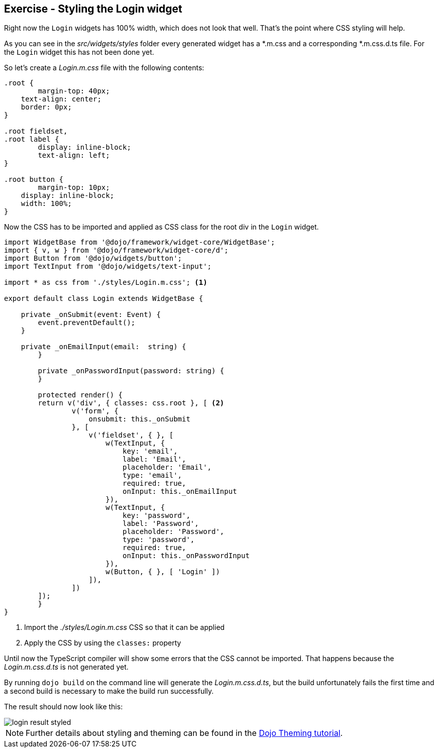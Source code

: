 == Exercise - Styling the Login widget

Right now the `Login` widgets has 100% width, which does not look that well.
That's the point where CSS styling will help.

As you can see in the _src/widgets/styles_ folder every generated widget has a *.m.css and a corresponding *.m.css.d.ts file.
For the `Login` widget this has not been done yet.

So let's create a _Login.m.css_ file with the following contents:

[source, css]
----
.root {
	margin-top: 40px;
    text-align: center;
    border: 0px;
}

.root fieldset,
.root label {
	display: inline-block;
	text-align: left;
}

.root button {
	margin-top: 10px;
    display: inline-block;
    width: 100%;
}
----

Now the CSS has to be imported and applied as CSS class for the root div in the `Login` widget.

[source, javascript]
----
import WidgetBase from '@dojo/framework/widget-core/WidgetBase';
import { v, w } from '@dojo/framework/widget-core/d';
import Button from '@dojo/widgets/button';
import TextInput from '@dojo/widgets/text-input';

import * as css from './styles/Login.m.css'; <1>

export default class Login extends WidgetBase {

    private _onSubmit(event: Event) {
        event.preventDefault();
    }

    private _onEmailInput(email:  string) {
	}

	private _onPasswordInput(password: string) {
	}

	protected render() {
        return v('div', { classes: css.root }, [ <2>
                v('form', {
                    onsubmit: this._onSubmit
                }, [
                    v('fieldset', { }, [
                        w(TextInput, {
                            key: 'email',
                            label: 'Email',
                            placeholder: 'Email',
                            type: 'email',
                            required: true,
                            onInput: this._onEmailInput
                        }),
                        w(TextInput, {
                            key: 'password',
                            label: 'Password',
                            placeholder: 'Password',
                            type: 'password',
                            required: true,
                            onInput: this._onPasswordInput
                        }),
                        w(Button, { }, [ 'Login' ])
                    ]),
                ])
        ]);
	}
}
----

<1> Import the _./styles/Login.m.css_ CSS so that it can be applied
<2> Apply the CSS by using the `classes:` property

Until now the TypeScript compiler will show some errors that the CSS cannot be imported.
That happens because the _Login.m.css.d.ts_ is not generated yet.

By running `dojo build` on the command line will generate the _Login.m.css.d.ts_,
but the build unfortunately fails the first time and a second build is necessary to make the build run successfully.

The result should now look like this:

image::login-result-styled.png[] 

NOTE: Further details about styling and theming can be found in the https://dojo.io/tutorials/007_theming/[Dojo Theming tutorial].

